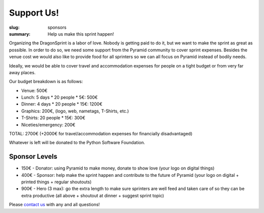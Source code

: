 Support Us!
###########

:slug: sponsors
:summary: Help us make this sprint happen!

Organizing the DragonSprint is a labor of love. Nobody is getting paid to do it, but we want to make the sprint as great as possible. In order to do so, we need some support from the Pyramid community to cover sprint expenses. Besides the venue cost we would also like to provide food for all sprinters so we can all focus on Pyramid instead of bodily needs.

Ideally, we would be able to cover travel and accommodation expenses for people on a tight budget or from very far away places.

Our budget breakdown is as follows:

* Venue: 500€
* Lunch: 5 days * 20 people * 5€: 500€
* Dinner: 4 days * 20 people * 15€: 1200€
* Graphics: 200€, (logo, web, nametags, T-Shirts, etc.)
* T-Shirts: 20 people * 15€: 300€
* Niceties/emergency: 200€

TOTAL: 2700€ (+2000€ for travel/accommodation expenses for financially disadvantaged)

Whatever is left will be donated to the Python Software Foundation.

Sponsor Levels
--------------

* 150€ - Donator: using Pyramid to make money, donate to show love (your logo on digital things)
* 400€ - Sponsor: help make the sprint happen and contribute to the future of Pyramid (your logo on digital + printed things + regular shoutouts)
* 900€ - Hero (3 max): go the extra length to make sure sprinters are well feed and taken care of so they can be extra productive (all above + shoutout at dinner + suggest sprint topic)

Please `contact us <mailto:info@dragonsprint.com>`_ with any and all questions!
